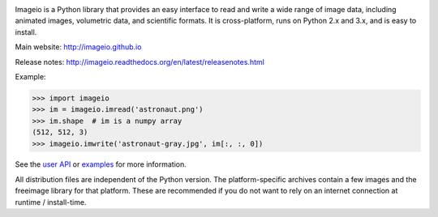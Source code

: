 .. image:: https://travis-ci.org/imageio/imageio.svg?branch=master
    :target: https://travis-ci.org/imageio/imageio'

.. image:: https://coveralls.io/repos/imageio/imageio/badge.png?branch=master
  :target: https://coveralls.io/r/imageio/imageio?branch=master


Imageio is a Python library that provides an easy interface to read and
write a wide range of image data, including animated images, volumetric
data, and scientific formats. It is cross-platform, runs on Python 2.x
and 3.x, and is easy to install.

Main website: http://imageio.github.io


Release notes: http://imageio.readthedocs.org/en/latest/releasenotes.html

Example:

.. code-block:: python

    >>> import imageio
    >>> im = imageio.imread('astronaut.png')
    >>> im.shape  # im is a numpy array
    (512, 512, 3)
    >>> imageio.imwrite('astronaut-gray.jpg', im[:, :, 0])

See the `user API <http://imageio.readthedocs.org/en/latest/userapi.html>`_
or `examples <http://imageio.readthedocs.org/en/latest/examples.html>`_
for more information.

All distribution files are independent of the Python version. The
platform-specific archives contain a few images and the freeimage
library for that platform. These are recommended if you do not want to
rely on an internet connection at runtime / install-time.



